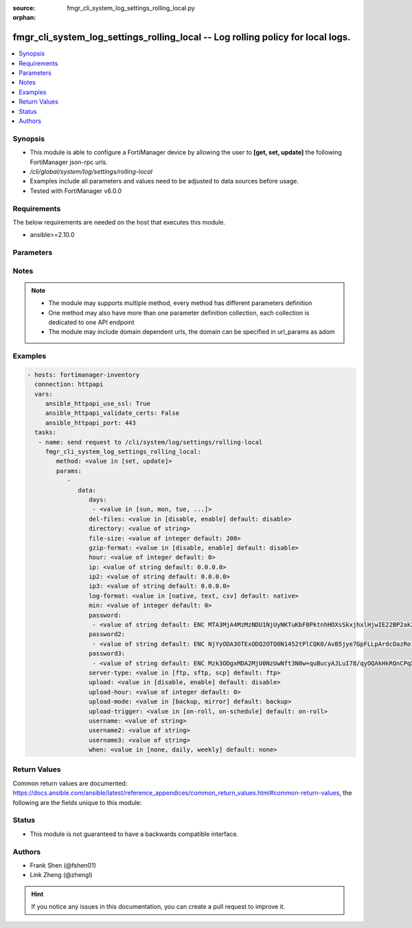 :source: fmgr_cli_system_log_settings_rolling_local.py

:orphan:

.. _fmgr_cli_system_log_settings_rolling_local:

fmgr_cli_system_log_settings_rolling_local -- Log rolling policy for local logs.
++++++++++++++++++++++++++++++++++++++++++++++++++++++++++++++++++++++++++++++++

.. versionadded:: 2.10

.. contents::
   :local:
   :depth: 1


Synopsis
--------

- This module is able to configure a FortiManager device by allowing the user to **[get, set, update]** the following FortiManager json-rpc urls.
- `/cli/global/system/log/settings/rolling-local`
- Examples include all parameters and values need to be adjusted to data sources before usage.
- Tested with FortiManager v6.0.0


Requirements
------------
The below requirements are needed on the host that executes this module.

- ansible>=2.10.0



Parameters
----------

.. raw:: html

 <ul>
 <li><span class="li-head">parameters for method: [get]</span> - Log rolling policy for local logs.</li>
 <ul class="ul-self">
 </ul>
 <li><span class="li-head">parameters for method: [set, update]</span> - Log rolling policy for local logs.</li>
 <ul class="ul-self">
 <li><span class="li-head">data</span> - No description for the parameter <span class="li-normal">type: dict</span> <ul class="ul-self">
 <li><span class="li-head">days</span> - No description for the parameter <span class="li-normal">type: array</span> <ul class="ul-self">
 <li><span class="li-head">{no-name}</span> - No description for the parameter <span class="li-normal">type: str</span>  <span class="li-normal">choices: [sun, mon, tue, wed, thu, fri, sat]</span> </li>
 </ul>
 <li><span class="li-head">del-files</span> - Enable/disable log file deletion after uploading. <span class="li-normal">type: str</span>  <span class="li-normal">choices: [disable, enable]</span>  <span class="li-normal">default: disable</span> </li>
 <li><span class="li-head">directory</span> - Upload server directory, for Unix server, use absolute <span class="li-normal">type: str</span> </li>
 <li><span class="li-head">file-size</span> - Roll log files when they reach this size (MB). <span class="li-normal">type: int</span>  <span class="li-normal">default: 200</span> </li>
 <li><span class="li-head">gzip-format</span> - Enable/disable compression of uploaded log files. <span class="li-normal">type: str</span>  <span class="li-normal">choices: [disable, enable]</span>  <span class="li-normal">default: disable</span> </li>
 <li><span class="li-head">hour</span> - Log files rolling schedule (hour). <span class="li-normal">type: int</span>  <span class="li-normal">default: 0</span> </li>
 <li><span class="li-head">ip</span> - Upload server IP address. <span class="li-normal">type: str</span>  <span class="li-normal">default: 0.0.0.0</span> </li>
 <li><span class="li-head">ip2</span> - Upload server IP2 address. <span class="li-normal">type: str</span>  <span class="li-normal">default: 0.0.0.0</span> </li>
 <li><span class="li-head">ip3</span> - Upload server IP3 address. <span class="li-normal">type: str</span>  <span class="li-normal">default: 0.0.0.0</span> </li>
 <li><span class="li-head">log-format</span> - Format of uploaded log files. <span class="li-normal">type: str</span>  <span class="li-normal">choices: [native, text, csv]</span>  <span class="li-normal">default: native</span> </li>
 <li><span class="li-head">min</span> - Log files rolling schedule (minutes). <span class="li-normal">type: int</span>  <span class="li-normal">default: 0</span> </li>
 <li><span class="li-head">password</span> - No description for the parameter <span class="li-normal">type: array</span> <ul class="ul-self">
 <li><span class="li-head">{no-name}</span> - No description for the parameter <span class="li-normal">type: str</span>  <span class="li-normal">default: ENC MTA3MjA4MzMzNDU1NjUyNKTuKbF8PktnhHOXsSkxjhxlHjwIE22BP2ak2RRotV+wsRkGD/HamAdeTJyxk8NUM5OZPMpAHhPZssCynPvryOwf6S7Bq6wiH2BSRxNp+JDC+OcO7KbXMy+0JRgHFegouXqd2l9n+MweBcSP4qsn/P2nZEbm</span> </li>
 </ul>
 <li><span class="li-head">password2</span> - No description for the parameter <span class="li-normal">type: array</span> <ul class="ul-self">
 <li><span class="li-head">{no-name}</span> - No description for the parameter <span class="li-normal">type: str</span>  <span class="li-normal">default: ENC NjYyODA3OTExODQ2OTQ0N1452tPlCQK0/AvB5jye7GpFLLpArdcOazRo1BOGPYnKcgz2Iqn/Nt+7ZZereH6gM4nFNmsLipjwaznrIUtA2dAogsuYgiTXfCbK5hwOSXo5AniueUP1/fJcBeU7xnIUqTCWf8OBrStYnmyEHg0QHHzSmvRq</span> </li>
 </ul>
 <li><span class="li-head">password3</span> - No description for the parameter <span class="li-normal">type: array</span> <ul class="ul-self">
 <li><span class="li-head">{no-name}</span> - No description for the parameter <span class="li-normal">type: str</span>  <span class="li-normal">default: ENC Mzk3ODgxMDA2MjU0NzUwNft3N0w+quBucyAJLuI78/qyOQAkHkRQnCPqX7Crikas/93czxOX2okFGGyPN7MhHEFPwsNyxKziYau12Szy5r5kYxSVnovhsE6m4D9uMiOEfqIm+ZM8t8x0vvZiERLvbNCwn8E4nMkDvz09rKXJdDK1lelu</span> </li>
 </ul>
 <li><span class="li-head">server-type</span> - Upload server type. <span class="li-normal">type: str</span>  <span class="li-normal">choices: [ftp, sftp, scp]</span>  <span class="li-normal">default: ftp</span> </li>
 <li><span class="li-head">upload</span> - Enable/disable log file uploads. <span class="li-normal">type: str</span>  <span class="li-normal">choices: [disable, enable]</span>  <span class="li-normal">default: disable</span> </li>
 <li><span class="li-head">upload-hour</span> - Log files upload schedule (hour). <span class="li-normal">type: int</span>  <span class="li-normal">default: 0</span> </li>
 <li><span class="li-head">upload-mode</span> - Upload mode with multiple servers. <span class="li-normal">type: str</span>  <span class="li-normal">choices: [backup, mirror]</span>  <span class="li-normal">default: backup</span> </li>
 <li><span class="li-head">upload-trigger</span> - Event triggering log files upload. <span class="li-normal">type: str</span>  <span class="li-normal">choices: [on-roll, on-schedule]</span>  <span class="li-normal">default: on-roll</span> </li>
 <li><span class="li-head">username</span> - Upload server login username. <span class="li-normal">type: str</span> </li>
 <li><span class="li-head">username2</span> - Upload server login username2. <span class="li-normal">type: str</span> </li>
 <li><span class="li-head">username3</span> - Upload server login username3. <span class="li-normal">type: str</span> </li>
 <li><span class="li-head">when</span> - Roll log files periodically. <span class="li-normal">type: str</span>  <span class="li-normal">choices: [none, daily, weekly]</span>  <span class="li-normal">default: none</span> </li>
 </ul>
 </ul>
 </ul>






Notes
-----
.. note::

   - The module may supports multiple method, every method has different parameters definition

   - One method may also have more than one parameter definition collection, each collection is dedicated to one API endpoint

   - The module may include domain dependent urls, the domain can be specified in url_params as adom

Examples
--------

.. code-block:: yaml+jinja

 - hosts: fortimanager-inventory
   connection: httpapi
   vars:
      ansible_httpapi_use_ssl: True
      ansible_httpapi_validate_certs: False
      ansible_httpapi_port: 443
   tasks:
    - name: send request to /cli/system/log/settings/rolling-local
      fmgr_cli_system_log_settings_rolling_local:
         method: <value in [set, update]>
         params:
            - 
               data: 
                  days: 
                   - <value in [sun, mon, tue, ...]>
                  del-files: <value in [disable, enable] default: disable>
                  directory: <value of string>
                  file-size: <value of integer default: 200>
                  gzip-format: <value in [disable, enable] default: disable>
                  hour: <value of integer default: 0>
                  ip: <value of string default: 0.0.0.0>
                  ip2: <value of string default: 0.0.0.0>
                  ip3: <value of string default: 0.0.0.0>
                  log-format: <value in [native, text, csv] default: native>
                  min: <value of integer default: 0>
                  password: 
                   - <value of string default: ENC MTA3MjA4MzMzNDU1NjUyNKTuKbF8PktnhHOXsSkxjhxlHjwIE22BP2ak2RRotV+wsRkGD/HamAdeTJyxk8NUM5OZPMpAHhPZssCynPvryOwf6S7Bq6wiH2BSRxNp+JDC+OcO7KbXMy+0JRgHFegouXqd2l9n+MweBcSP4qsn/P2nZEbm>
                  password2: 
                   - <value of string default: ENC NjYyODA3OTExODQ2OTQ0N1452tPlCQK0/AvB5jye7GpFLLpArdcOazRo1BOGPYnKcgz2Iqn/Nt+7ZZereH6gM4nFNmsLipjwaznrIUtA2dAogsuYgiTXfCbK5hwOSXo5AniueUP1/fJcBeU7xnIUqTCWf8OBrStYnmyEHg0QHHzSmvRq>
                  password3: 
                   - <value of string default: ENC Mzk3ODgxMDA2MjU0NzUwNft3N0w+quBucyAJLuI78/qyOQAkHkRQnCPqX7Crikas/93czxOX2okFGGyPN7MhHEFPwsNyxKziYau12Szy5r5kYxSVnovhsE6m4D9uMiOEfqIm+ZM8t8x0vvZiERLvbNCwn8E4nMkDvz09rKXJdDK1lelu>
                  server-type: <value in [ftp, sftp, scp] default: ftp>
                  upload: <value in [disable, enable] default: disable>
                  upload-hour: <value of integer default: 0>
                  upload-mode: <value in [backup, mirror] default: backup>
                  upload-trigger: <value in [on-roll, on-schedule] default: on-roll>
                  username: <value of string>
                  username2: <value of string>
                  username3: <value of string>
                  when: <value in [none, daily, weekly] default: none>



Return Values
-------------


Common return values are documented: https://docs.ansible.com/ansible/latest/reference_appendices/common_return_values.html#common-return-values, the following are the fields unique to this module:


.. raw:: html

 <ul>
 <li><span class="li-return"> return values for method: [get]</span> </li>
 <ul class="ul-self">
 <li><span class="li-return">data</span>
 - No description for the parameter <span class="li-normal">type: dict</span> <ul class="ul-self">
 <li> <span class="li-return"> days </span> - No description for the parameter <span class="li-normal">type: array</span> <ul class="ul-self">
 <li><span class="li-return">{no-name}</span> - No description for the parameter <span class="li-normal">type: str</span>  </li>
 </ul>
 <li> <span class="li-return"> del-files </span> - Enable/disable log file deletion after uploading. <span class="li-normal">type: str</span>  <span class="li-normal">example: disable</span>  </li>
 <li> <span class="li-return"> directory </span> - Upload server directory, for Unix server, use absolute <span class="li-normal">type: str</span>  </li>
 <li> <span class="li-return"> file-size </span> - Roll log files when they reach this size (MB). <span class="li-normal">type: int</span>  <span class="li-normal">example: 200</span>  </li>
 <li> <span class="li-return"> gzip-format </span> - Enable/disable compression of uploaded log files. <span class="li-normal">type: str</span>  <span class="li-normal">example: disable</span>  </li>
 <li> <span class="li-return"> hour </span> - Log files rolling schedule (hour). <span class="li-normal">type: int</span>  <span class="li-normal">example: 0</span>  </li>
 <li> <span class="li-return"> ip </span> - Upload server IP address. <span class="li-normal">type: str</span>  <span class="li-normal">example: 0.0.0.0</span>  </li>
 <li> <span class="li-return"> ip2 </span> - Upload server IP2 address. <span class="li-normal">type: str</span>  <span class="li-normal">example: 0.0.0.0</span>  </li>
 <li> <span class="li-return"> ip3 </span> - Upload server IP3 address. <span class="li-normal">type: str</span>  <span class="li-normal">example: 0.0.0.0</span>  </li>
 <li> <span class="li-return"> log-format </span> - Format of uploaded log files. <span class="li-normal">type: str</span>  <span class="li-normal">example: native</span>  </li>
 <li> <span class="li-return"> min </span> - Log files rolling schedule (minutes). <span class="li-normal">type: int</span>  <span class="li-normal">example: 0</span>  </li>
 <li> <span class="li-return"> password </span> - No description for the parameter <span class="li-normal">type: array</span> <ul class="ul-self">
 <li><span class="li-return">{no-name}</span> - No description for the parameter <span class="li-normal">type: str</span>  <span class="li-normal">example: ENC MTA3MjA4MzMzNDU1NjUyNKTuKbF8PktnhHOXsSkxjhxlHjwIE22BP2ak2RRotV+wsRkGD/HamAdeTJyxk8NUM5OZPMpAHhPZssCynPvryOwf6S7Bq6wiH2BSRxNp+JDC+OcO7KbXMy+0JRgHFegouXqd2l9n+MweBcSP4qsn/P2nZEbm</span>  </li>
 </ul>
 <li> <span class="li-return"> password2 </span> - No description for the parameter <span class="li-normal">type: array</span> <ul class="ul-self">
 <li><span class="li-return">{no-name}</span> - No description for the parameter <span class="li-normal">type: str</span>  <span class="li-normal">example: ENC NjYyODA3OTExODQ2OTQ0N1452tPlCQK0/AvB5jye7GpFLLpArdcOazRo1BOGPYnKcgz2Iqn/Nt+7ZZereH6gM4nFNmsLipjwaznrIUtA2dAogsuYgiTXfCbK5hwOSXo5AniueUP1/fJcBeU7xnIUqTCWf8OBrStYnmyEHg0QHHzSmvRq</span>  </li>
 </ul>
 <li> <span class="li-return"> password3 </span> - No description for the parameter <span class="li-normal">type: array</span> <ul class="ul-self">
 <li><span class="li-return">{no-name}</span> - No description for the parameter <span class="li-normal">type: str</span>  <span class="li-normal">example: ENC Mzk3ODgxMDA2MjU0NzUwNft3N0w+quBucyAJLuI78/qyOQAkHkRQnCPqX7Crikas/93czxOX2okFGGyPN7MhHEFPwsNyxKziYau12Szy5r5kYxSVnovhsE6m4D9uMiOEfqIm+ZM8t8x0vvZiERLvbNCwn8E4nMkDvz09rKXJdDK1lelu</span>  </li>
 </ul>
 <li> <span class="li-return"> server-type </span> - Upload server type. <span class="li-normal">type: str</span>  <span class="li-normal">example: ftp</span>  </li>
 <li> <span class="li-return"> upload </span> - Enable/disable log file uploads. <span class="li-normal">type: str</span>  <span class="li-normal">example: disable</span>  </li>
 <li> <span class="li-return"> upload-hour </span> - Log files upload schedule (hour). <span class="li-normal">type: int</span>  <span class="li-normal">example: 0</span>  </li>
 <li> <span class="li-return"> upload-mode </span> - Upload mode with multiple servers. <span class="li-normal">type: str</span>  <span class="li-normal">example: backup</span>  </li>
 <li> <span class="li-return"> upload-trigger </span> - Event triggering log files upload. <span class="li-normal">type: str</span>  <span class="li-normal">example: on-roll</span>  </li>
 <li> <span class="li-return"> username </span> - Upload server login username. <span class="li-normal">type: str</span>  </li>
 <li> <span class="li-return"> username2 </span> - Upload server login username2. <span class="li-normal">type: str</span>  </li>
 <li> <span class="li-return"> username3 </span> - Upload server login username3. <span class="li-normal">type: str</span>  </li>
 <li> <span class="li-return"> when </span> - Roll log files periodically. <span class="li-normal">type: str</span>  <span class="li-normal">example: none</span>  </li>
 </ul>
 <li><span class="li-return">status</span>
 - No description for the parameter <span class="li-normal">type: dict</span> <ul class="ul-self">
 <li> <span class="li-return"> code </span> - No description for the parameter <span class="li-normal">type: int</span>  </li>
 <li> <span class="li-return"> message </span> - No description for the parameter <span class="li-normal">type: str</span>  </li>
 </ul>
 <li><span class="li-return">url</span>
 - No description for the parameter <span class="li-normal">type: str</span>  <span class="li-normal">example: /cli/global/system/log/settings/rolling-local</span>  </li>
 </ul>
 <li><span class="li-return"> return values for method: [set, update]</span> </li>
 <ul class="ul-self">
 <li><span class="li-return">status</span>
 - No description for the parameter <span class="li-normal">type: dict</span> <ul class="ul-self">
 <li> <span class="li-return"> code </span> - No description for the parameter <span class="li-normal">type: int</span>  </li>
 <li> <span class="li-return"> message </span> - No description for the parameter <span class="li-normal">type: str</span>  </li>
 </ul>
 <li><span class="li-return">url</span>
 - No description for the parameter <span class="li-normal">type: str</span>  <span class="li-normal">example: /cli/global/system/log/settings/rolling-local</span>  </li>
 </ul>
 </ul>





Status
------

- This module is not guaranteed to have a backwards compatible interface.


Authors
-------

- Frank Shen (@fshen01)
- Link Zheng (@zhengl)


.. hint::

    If you notice any issues in this documentation, you can create a pull request to improve it.



